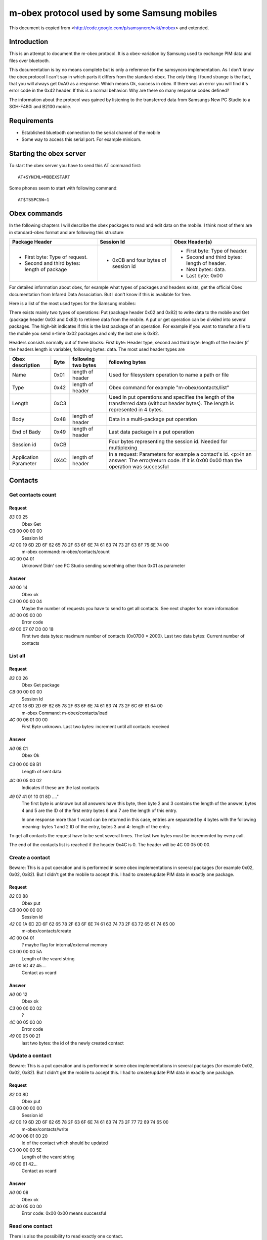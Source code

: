 m-obex protocol used by some Samsung mobiles
============================================

This document is copied from <http://code.google.com/p/samsyncro/wiki/mobex> and extended.

Introduction
------------

This is an attempt to document the m-obex protocol. It is a obex-variation by Samsung used to exchange PIM data and files over bluetooth.

This documentation is by no means complete but is only a reference for the samsyncro implementation. As I don't know the obex protocol I can't say in which parts it differs from the standard-obex. The only thing I found strange is the fact, that you will always get 0xA0 as a response. Which means Ok, success in obex. If there was an error you will find it's error code in the 0x42 header. If this is a normal behavior: Why are there so many response codes defined?

The information about the protocol was gained by listening to the transferred data from Samsungs New PC Studio to a SGH-F480i and B2100 mobile.

Requirements
------------

* Established bluetooth connection to the serial channel of the mobile
* Some way to access this serial port. For example minicom.

Starting the obex server
------------------------

To start the obex server you have to send this AT command first::

    AT+SYNCML=MOBEXSTART

Some phones seem to start with following command::

    AT$TSSPCSW=1

Obex commands
-------------

In the following chapters I will describe the obex packages to read and edit data on the mobile. I think most of them are in standard-obex format and are following this structure:

+-------------------------------------------+-----------------------------------+-------------------------------------------+
|Package Header                             |Session Id                         |Obex Header(s)                             |
+===========================================+===================================+===========================================+
|* First byte: Type of request.             |* 0xCB and four bytes of session id|* First byte: Type of header.              |
|* Second and third bytes: length of package|                                   |* Second and third bytes: length of header.|
|                                           |                                   |* Next bytes: data.                        |
|                                           |                                   |* Last byte: 0x00                          |
+-------------------------------------------+-----------------------------------+-------------------------------------------+

For detailed information about obex, for example what types of packages and headers exists, get the official Obex documentation from Infared Data Association. But I don't know if this is available for free.

Here is a list of the most used types for the Samsung mobiles:

There exists mainly two types of operations: Put (package header 0x02 and 0x82) to write data to the mobile and Get (package header 0x03 and 0x83) to retrieve data from the mobile. A put or get operation can be divided into several packages. The high-bit indicates if this is the last package of an operation. For example if you want to transfer a file to the mobile you send n-time 0x02 packages and only the last one is 0x82.

Headers consists normally out of three blocks: First byte: Header type, second and third byte: length of the header (if the headers length is variable), following bytes: data. The most used header types are

+-----------------------+------+------------------------+---------------------------------------------------------------------------------------------------------------------------------------------------+
| Obex description      | Byte | following two bytes    | following bytes                                                                                                                                   |
+=======================+======+========================+===================================================================================================================================================+
| Name                  | 0x01 | length of header       | Used for filesystem operation to name a path or file                                                                                              |
+-----------------------+------+------------------------+---------------------------------------------------------------------------------------------------------------------------------------------------+
| Type                  | 0x42 | length of header       | Obex command for example "m-obex/contacts/list"                                                                                                   |
+-----------------------+------+------------------------+---------------------------------------------------------------------------------------------------------------------------------------------------+
| Length                | 0xC3 |                        | Used in put operations and specifies the length of the transferred data (without header bytes). The length is represented in 4 bytes.             |
+-----------------------+------+------------------------+---------------------------------------------------------------------------------------------------------------------------------------------------+
| Body                  | 0x48 | length of header       | Data in a multi-package put operation                                                                                                             |
+-----------------------+------+------------------------+---------------------------------------------------------------------------------------------------------------------------------------------------+
| End of Bady           | 0x49 | length of header       | Last data package in a put operation                                                                                                              |
+-----------------------+------+------------------------+---------------------------------------------------------------------------------------------------------------------------------------------------+
| Session id            | 0xCB |                        | Four bytes representing the session id. Needed for multiplexing                                                                                   |
+-----------------------+------+------------------------+---------------------------------------------------------------------------------------------------------------------------------------------------+
| Application Parameter | 0X4C | length of header       | In a request: Parameters for example a contact's id. <p>In an answer: The error/return code. If it is 0x00 0x00 than the operation was successful |
+-----------------------+------+------------------------+---------------------------------------------------------------------------------------------------------------------------------------------------+

Contacts
--------

Get contacts count
++++++++++++++++++

Request
~~~~~~~

*83* 00 25
    Obex Get
CB 00 00 00 00
    Session Id
*42* 00 19 6D 2D 6F 62 65 78 2F 63 6F 6E 74 61 63 74 73 2F 63 6F 75 6E 74 00
    m-obex command: m-obex/contacts/count
4C 00 04 01
    Unknown! Didn' see PC Studio sending something other than 0x01 as parameter

Answer
~~~~~~
*A0* 00 14
    Obex ok
*C3* 00 00 00 04
    Maybe the number of requests you have to send to get all contacts. See next chapter for more information
*4C* 00 05 00 00
    Error code
*49* 00 07 07 D0 00 18
    First two data bytes: maximum number of contacts (0x07D0 = 2000). Last two data bytes: Current number of contacts


List all
++++++++

Request
~~~~~~~
*83* 00 26
    Obex Get package
*CB* 00 00 00 00
    Session Id
*42* 00 18 6D 2D 6F 62 65 78 2F 63 6F 6E 74 61 63 74 73 2F 6C 6F 61 64 00
    m-obex Command: m-obex/contacts/load
*4C* 00 06 01 00 00
    First Byte unknown. Last two bytes: increment until all contacts received

Answer
~~~~~~
*A0* 08 C1
    Obex Ok
*C3* 00 00 08 B1
    Length of sent data
*4C* 00 05 00 02
    Indicates if these are the last contacts
*49* 07 41 01 10 01 8D ...."
    The first byte is unknown but all answers have this byte, then byte 2 and 3 contains the length of the answer, bytes 4 and 5 are the ID of the first entry bytes 6 and 7 are the length of this entry.

    In one response more than 1 vcard can be returned in this case, entries are separated by 4 bytes with the following meaning: bytes 1 and 2 ID of the entry, bytes 3 and 4: length of the entry.

To get all contacts the request have to be sent several times. The last two bytes must be incremented by every call.

The end of the contacts list is reached if the header 0x4C is 0. The header will be 4C 00 05 00 00.


Create a contact
++++++++++++++++

Beware: This is a put operation and is performed in some obex implementations in several packages (for example 0x02, 0x02, 0x82). But I didn't get the mobile to accept this. I had to create/update PIM data in exactly one package.

Request
~~~~~~~
*82* 00 88
    Obex put
*CB* 00 00 00 00
    Session id
*42* 00 1A 6D 2D 6F 62 65 78 2F 63 6F 6E 74 61 63 74 73 2F 63 72 65 61 74 65 00
    m-obex/contacts/create
*4C* 00 04 01
    ? maybe flag for internal/external memory
C3 00 00 00 5A
    Length of the vcard string
49 00 5D 42 45....
    Contact as vcard

Answer
~~~~~~
*A0* 00 12
    Obex ok
*C3* 00 00 00 02
    ?
*4C* 00 05 00 00
    Error code
*49* 00 05 00 21
    last two bytes: the id of the newly created contact


Update a contact
++++++++++++++++

Beware: This is a put operation and is performed in some obex implementations in several packages (for example 0x02, 0x02, 0x82). But I didn't get the mobile to accept this. I had to create/update PIM data in exactly one package.

Request
~~~~~~~
*82* 00 8D
    Obex put
*CB* 00 00 00 00
    Session id
*42* 00 19 6D 2D 6F 62 65 78 2F 63 6F 6E 74 61 63 74 73 2F 77 72 69 74 65 00
    m-obex/contacts/write
*4C* 00 06 01 00 20
    Id of the contact which should be updated
C3 00 00 00 5E
    Length of the vcard string
49 00 61 42...
    Contact as vcard

Answer
~~~~~~
*A0* 00 08
    Obex ok
*4C* 00 05 00 00
    Error code: 0x00 0x00 means successful


Read one contact
++++++++++++++++

There is also the possibility to read exactly one contact.

Request
~~~~~~~
*83* 00 26
    Obex get
*CB* 00 00 00 00
    Session id
*42* 00 18 6D 2D 6F 62 65 78 2F 63 6F 6E 74 61 63 74 73 2F 72 65 61 64 00
    m-obex/contacts/read
*4C* 00 06 01 00 20
    First byte:? Last two bytes: Id of contact

Answer
~~~~~~
*A0* 00 C4
    Obex ok
*C3* 00 00 00 B4
    Length of vcard (without headers, just data)
*4C* 00 05 00 00
    Error code
49 00 B7 42 45 47 49 4E ...
    contact as vcard. TODO: where is id? First two bytes?

Delete contact
++++++++++++++

To delete a contact you only have to know it's id.

Request
~~~~~~~
*82* 00 28
    Obex put
*CB* 00 00 00 00
    Session id
*42* 00 1A 6D 2D 6F 62 65 78 2F 63 6F 6E 74 61 63 74 73 2F 64 65 6C 65 74 65 00
    m-obex/contacts/delete
*4C* 00 06 01 00 19
    First byte: ? Last two bytes: Id of contact

Answer
~~~~~~

*A0* 00 08
    Obex ok
*4C* 00 05 00 00
    Error code


Calendar
--------

Get count
+++++++++

Request
~~~~~~~
*83* 00 25
    Obex get
*CB* 00 00 00 00
    Session id
*42* 00 19 6D 2D 6F 62 65 78 2F 63 61 6C 65 6E 64 61 72 2F 63 6F 75 6E 74 00
    m-obex/calendar/count
*4C* 00 04 FF
    ?

Answer
~~~~~~
A0 00 1C
    Obex ok
*C3* 00 00 00 0C
    length of data
*4C* 00 05 00 00
    Error code
*49* 00 0F 01 2C 00 06 00 64 00 00 00 64 00 00
    ?TODO?

List all
++++++++

Request
~~~~~~~
*83* 00 20
    Obex get
*CB* 00 00 00 00
    Session id
*42* 00 18 6D 2D 6F 62 65 78 2F 63 61 6C 65 6E 64 61 72 2F 69 6E 66 6F 00
    m-obex/calendar/load


Answer
~~~~~~
*A0* 00 C0
    Obex ok
*C3* 00 00 00 B0
    Session
*4C* 00 05 00 00
    Error code
*49* 00 B3 01 07 08 00 00 00 00 00 00 00 00 ...
    Calendar items in vcalendar format. TODO: where are the ids?

Create
++++++

Request
~~~~~~~
*82* 00 CC
    Obex put
*CB* 00 00 00 00
    Session
*42* 00 1A 6D 2D 6F 62 65 78 2F 63 61 6C 65 6E 64 61 72 2F 63 72 65 61 74 65 00
    m-obex/calendar/create
4C 00 04 01
    ?
*C3* 00 00 00 9E
    Length of vcalendar
*49* 00 A1 42 45 47 49 4E 3A 56 43 41 4C 45 ...
    vcalendar

Answer
~~~~~~
*A0* 00 12
    Obex ok
*C3* 00 00 00 02
    Length
*4C* 00 05 00 00
    Error code
*49* 00 05 00 06
    Id of the created item

Update
++++++

Request
~~~~~~~
*82* 00 F7
    Obex put
*CB* 00 00 00 00
    Session
*42* 00 19 6D 2D 6F 62 65 78 2F 63 61 6C 65 6E 64 61 72 2F 77 72 69 74 65 00
    m-obex/calendar/write
*4C* 00 06 01 00 05
    First byte: ? Second and third byte: Id of the item
*C3* 00 00 00 C8
    Length of vcalendar
*49* 00 CB 42 45 47 49 4E 3A 56
    vcalendar item

Answer
~~~~~~
*A0* 00 08
    Obex ok
*4C* 00 05 00 00
    Error code


Read
++++

Request
~~~~~~~
*83* 00 26
    Obex get
*CB* 00 00 00 00
    Session
*42* 00 18 6D 2D 6F 62 65 78 2F 63 61 6C 65 6E 64 61 72 2F 72 65 61 64 00
    m-obex/calendar/read
4C 00 06 01 00 06
    Id of calendar item

Answer
~~~~~~
*A0* 00 C0
    Obex ok
*C3* 00 00 00 B0
    Length
*4C* 00 05 00 00
    Error code
*49* 00 B3 42 45 47 49 4E 3A 56 43 41 4C 45 4E 44 41 52 0D 0A 56 45 52 53 49 4F 4E 3A 31 2E 3....
    vcalendar item. TODO: Where is the id?

Delete
++++++

Request
~~~~~~~
*82* 00 28
    Obex put
*CB* 00 00 00 00
    Session
*42* 00 1A 6D 2D 6F 62 65 78 2F 63 61 6C 65 6E 64 61 72 2F 64 65 6C 65 74 65 00
    m-obex/calendar/delete
*4C* 00 06 01 00 06
    id of calendar item


Notes
-----


Tasks
-----


Files
-----

To get the file structure on the mobile, there are two commands. One that lists all subdirectories and one that lists all files.

List directories
++++++++++++++++

List files
++++++++++

Get file
++++++++

Create file
+++++++++++

Delete file
+++++++++++


SMS
---

0x01: Inbox
0x08: Outbox

Get sms count
+++++++++++++

List all sms
++++++++++++

Send sms
++++++++

Create sms
++++++++++

I don't think this is possible. At least I didn't find the function in New PC Studio. So sadly there will be no backup of sms messages.

